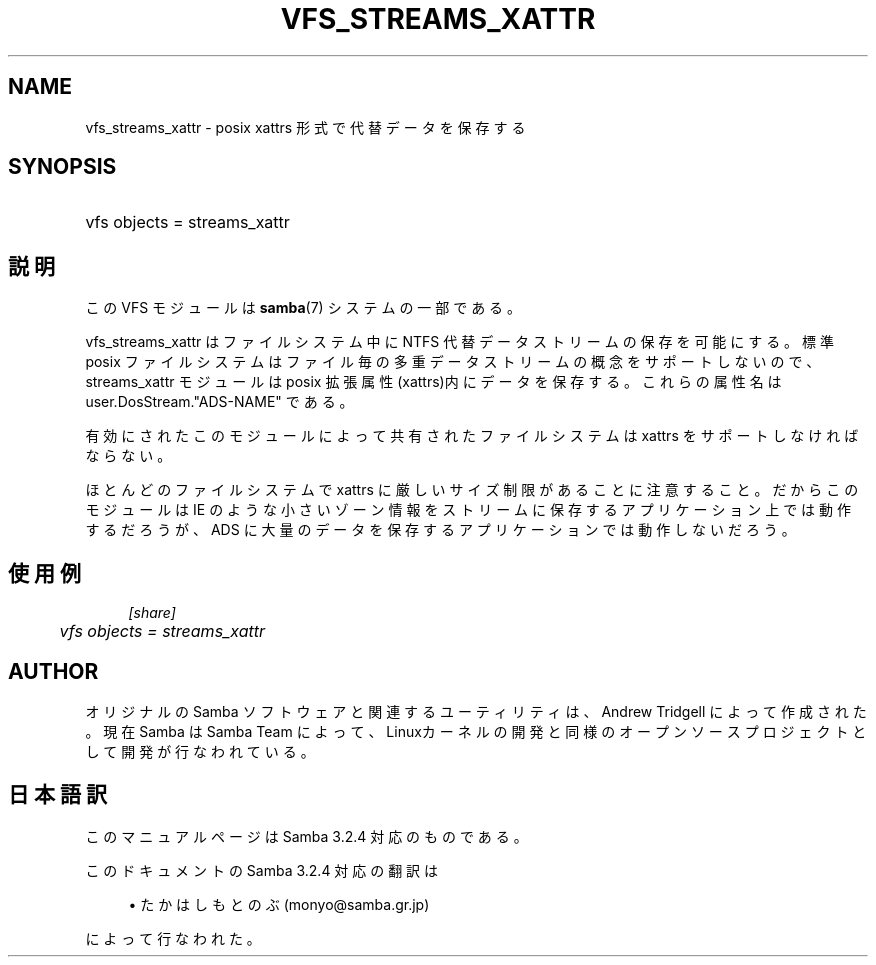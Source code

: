 .\"     Title: vfs_streams_xattr
.\"    Author: 
.\" Generator: DocBook XSL Stylesheets v1.73.2 <http://docbook.sf.net/>
.\"      Date: 11/19/2008
.\"    Manual: システム管理ツール
.\"    Source: Samba 3.2
.\"
.TH "VFS_STREAMS_XATTR" "8" "11/19/2008" "Samba 3\.2" "システム管理ツール"
.\" disable hyphenation
.nh
.\" disable justification (adjust text to left margin only)
.ad l
.SH "NAME"
vfs_streams_xattr - posix xattrs 形式で代替データを保存する
.SH "SYNOPSIS"
.HP 1
vfs objects = streams_xattr
.SH "説明"
.PP
この VFS モジュールは
\fBsamba\fR(7)
システムの一部である。
.PP
vfs_streams_xattr
は ファイルシステム中にNTFS 代替 データストリームの保存を可能にする。標準 posix ファイルシステムはファイル毎の多重データ ストリームの概念をサポートしないので、streams_xattr モジュールは posix 拡張 属性(xattrs)内にデータを保存する。これらの属性名はuser\.DosStream\."ADS\-NAME" である。
.PP
有効にされたこのモジュールによって共有されたファイルシステムは xattrs を サポートしなければならない。
.PP
ほとんどのファイルシステムで xattrs に厳しいサイズ制限があることに注意すること。 だからこのモジュールは IE のような小さいゾーン情報をストリームに保存するアプリケーション 上では動作するだろうが、ADS に大量のデータを保存するアプリケーションでは 動作しないだろう。
.SH "使用例"
.sp
.RS 4
.nf
        \fI[share]\fR
	\fIvfs objects = streams_xattr\fR
.fi
.RE
.SH "AUTHOR"
.PP
オリジナルの Samba ソフトウェアと関連するユーティリティは、Andrew Tridgell によって作成された。現在 Samba は Samba Team に よって、Linuxカーネルの開発と同様のオープンソースプロジェクト として開発が行なわれている。
.SH "日本語訳"
.PP
このマニュアルページは Samba 3\.2\.4 対応のものである。
.PP
このドキュメントの Samba 3\.2\.4 対応の翻訳は
.sp
.RS 4
.ie n \{\
\h'-04'\(bu\h'+03'\c
.\}
.el \{\
.sp -1
.IP \(bu 2.3
.\}
たかはしもとのぶ (monyo@samba\.gr\.jp)
.sp
.RE
によって行なわれた。
